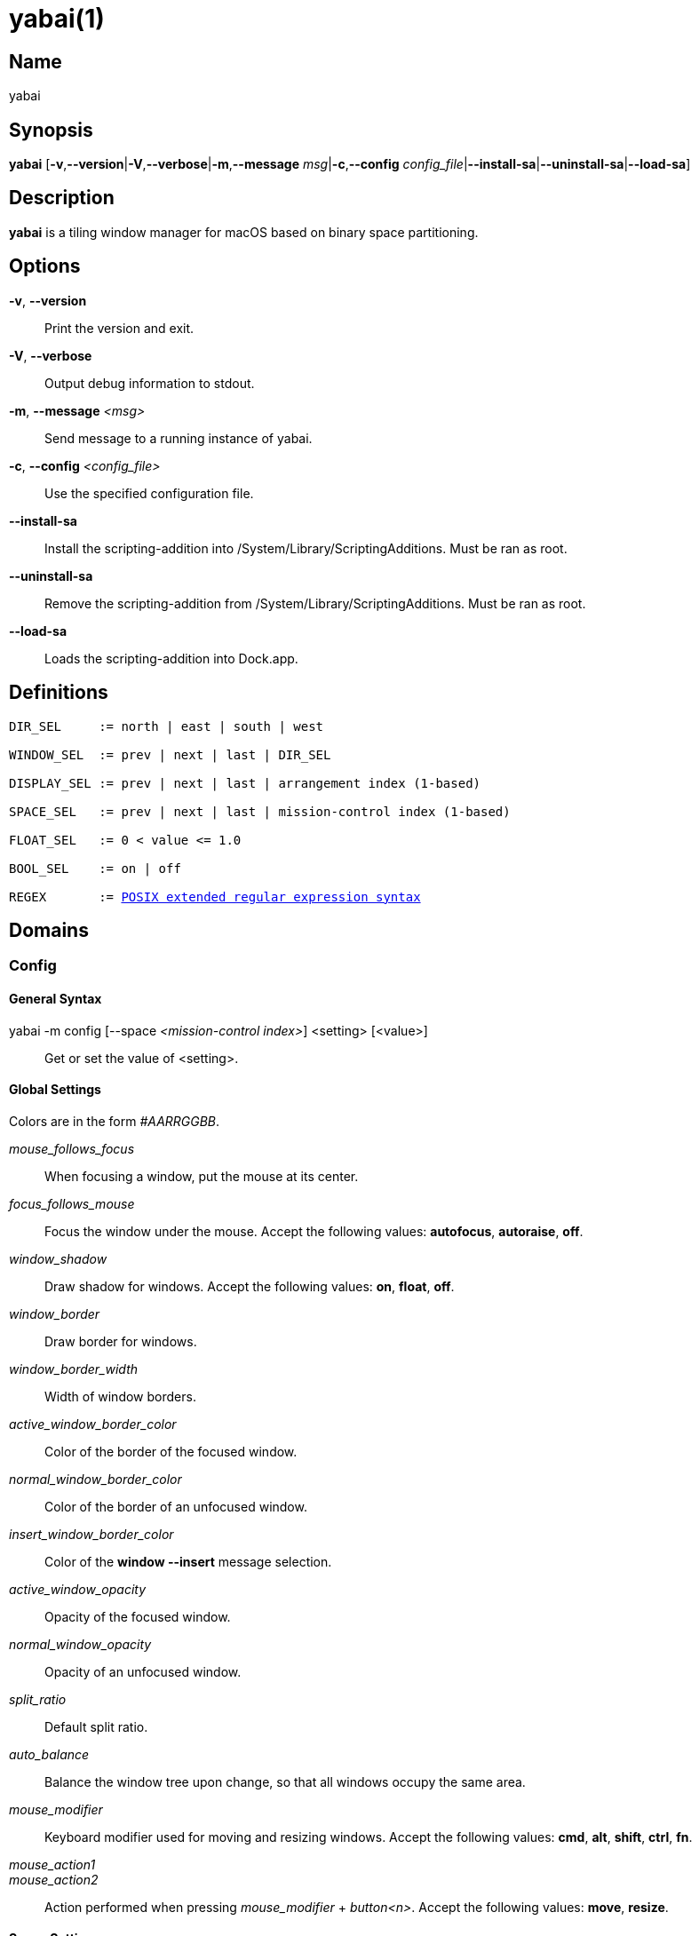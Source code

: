 :man source:   Yabai
:man version:  {revnumber}
:man manual:   Yabai Manual

yabai(1)
========

Name
----

yabai

Synopsis
--------

*yabai* [*-v*,*--version*|*-V*,*--verbose*|*-m*,*--message* 'msg'|*-c*,*--config* 'config_file'|*--install-sa*|*--uninstall-sa*|*--load-sa*]

Description
-----------

*yabai* is a tiling window manager for macOS based on binary space partitioning.

Options
-------
*-v*, *--version*::
    Print the version and exit.

*-V*, *--verbose*::
    Output debug information to stdout.

*-m*, *--message* '<msg>'::
    Send message to a running instance of yabai.

*-c*, *--config* '<config_file>'::
    Use the specified configuration file.

*--install-sa*::
    Install the scripting-addition into /System/Library/ScriptingAdditions. Must be ran as root.

*--uninstall-sa*::
    Remove the scripting-addition from /System/Library/ScriptingAdditions. Must be ran as root.

*--load-sa*::
    Loads the scripting-addition into Dock.app.

Definitions
-----------

[subs=+macros]
----
DIR_SEL     := north | east | south | west

WINDOW_SEL  := prev | next | last | DIR_SEL

DISPLAY_SEL := prev | next | last | arrangement index (1-based)

SPACE_SEL   := prev | next | last | mission-control index (1-based)

FLOAT_SEL   := 0 < value <= 1.0

BOOL_SEL    := on | off

REGEX       := https://www.gnu.org/software/findutils/manual/html_node/find_html/posix_002dextended-regular-expression-syntax.html[POSIX extended regular expression syntax]
----

Domains
-------

Config
~~~~~~

General Syntax
^^^^^^^^^^^^^^

yabai -m config [--space '<mission-control index>'] <setting> [<value>]::
    Get or set the value of <setting>.

Global Settings
^^^^^^^^^^^^^^^

Colors are in the form '#AARRGGBB'.

'mouse_follows_focus'::
    When focusing a window, put the mouse at its center.

'focus_follows_mouse'::
    Focus the window under the mouse. Accept the following values: *autofocus*, *autoraise*, *off*.

'window_shadow'::
    Draw shadow for windows. Accept the following values: *on*, *float*, *off*.

'window_border'::
    Draw border for windows.

'window_border_width'::
    Width of window borders.

'active_window_border_color'::
    Color of the border of the focused window.

'normal_window_border_color'::
    Color of the border of an unfocused window.

'insert_window_border_color'::
    Color of the *window --insert* message selection.

'active_window_opacity'::
    Opacity of the focused window.

'normal_window_opacity'::
    Opacity of an unfocused window.

'split_ratio'::
    Default split ratio.

'auto_balance'::
    Balance the window tree upon change, so that all windows occupy the same area.

'mouse_modifier'::
    Keyboard modifier used for moving and resizing windows. Accept the following values: *cmd*, *alt*, *shift*, *ctrl*, *fn*.

'mouse_action1'::
'mouse_action2'::
    Action performed when pressing 'mouse_modifier' + 'button<n>'. Accept the following values: *move*, *resize*.

Space Settings
^^^^^^^^^^^^^^

'layout'::
    Set the layout of the selected space. Accept the following values: *bsp*, *float*.

'top_padding'::
'bottom_padding'::
'left_padding'::
'right_padding'::
    Padding added at the sides of the selected space.

'window_gap'::
    Size of the gap that separates windows for the selected space.

Display
~~~~~~~

General Syntax
^^^^^^^^^^^^^^

yabai -m display '<COMMAND>'

COMMAND
^^^^^^^

*--focus* '<DISPLAY_SEL>'::
    Focus the given display.

Space
~~~~~

General Syntax
^^^^^^^^^^^^^^

yabai -m space '<COMMAND>'

COMMAND
^^^^^^^

*--focus* '<SPACE_SEL>'::
    Focus the given space.

*--move* '<DISPLAY_SEL>'::
    Move the active space to the given display.

*--create*::
    Create a new space on the active display.

*--destroy*::
    Remove the currently active space.

*--balance*::
    Adjust the split ratios of the active space so that all windows occupy the same area.

*--mirror* 'x-axis|y-axis'::
    Flip the tree of the active space.

*--rotate* '90|180|270'::
    Rotate the tree of the active space.

*--padding* '<top>:<bottom>:<left>:<right>'::
    Padding added at the sides of the space.

*--gap* '<gap>'::
    Size of the gap that separates windows.

*--toggle* 'padding|gap'::
    Toggle space setting on or off.

*--layout* 'bsp|float'::
    Set the layout of the space.

Window
~~~~~~

General Syntax
^^^^^^^^^^^^^^

yabai -m window '<COMMAND>'

COMMAND
^^^^^^^

*--focus* '<WINDOW_SEL>'::
    Focus the window in the given direction.

*--swap* '<WINDOW_SEL>'::
    Swap position with the window in the given direction.

*--warp* '<WINDOW_SEL>'::
    Re-insert, splitting the window in the given direction.

*--insert* '<DIR_SEL>'::
    Select the splitting area of the focused window. If the current selection matches 'DIR_SEL', the action will be undone.

*--grid* '<rows>:<cols>:<start-x>:<start-y>:<width>:<height>'::
    Set the window frame based on a self-defined grid.

*--move* '<dx>:<dy>'::
    Move window by 'dx' pixels horizontally and 'dy' pixels vertically.

*--resize* 'top|left|bottom|right|top_left|top_right|bottom_right|bottom_left:<dx>:<dy>'::
    Resize window by moving the given handle 'dx' pixels horizontally and 'dy' pixels vertically.

*--toggle* 'float|sticky|split|border|fullscreen|native-fullscreen'::
    Toggle the selected property of a window.

*--display* '<DISPLAY_SEL>'::
    Send the window to the given display.

*--space* '<SPACE_SEL>'::
    Send the window to the given space.

Query
~~~~~~

General Syntax
^^^^^^^^^^^^^^

yabai -m query '<COMMAND>' ['<ARGUMENT>']

COMMAND
^^^^^^^

*--displays*::
    Retrieve information about displays.

*--spaces*::
    Retrieve information about spaces.

*--windows*::
    Retrieve information about windows.

ARGUMENT
^^^^^^^^

*--display* ['<arrangement index']::
    Constrain matches to the selected display.

*--space* ['<mission-control index>']::
    Constrain matches to the selected space.

*--window*::
    Constrain matches to the focused window.

Rule
~~~~

General Syntax
^^^^^^^^^^^^^^

yabai -m rule '<COMMAND>' ['<ARGUMENT>']

COMMAND
^^^^^^^

*--add*::
    Add a new rule.

ARGUMENT
^^^^^^^^

*app='<REGEX>'*::
    Name of application.

*title='<REGEX>'*::
    Title of window.

*display='[^]<arrangement index>'*::
    Send window to display. If '^' is present, follow focus.

*space='[^]<mission-control index>'*::
    Send window to space. If '^' is present, follow focus.

*alpha='<FLOAT_SEL>'*::
    Set window opacity.

*manage='<BOOL_SEL>'*::
    Window should be managed (tile vs float)

*sticky='<BOOL_SEL>'*::
    Window appears on all spaces.

*border='<BOOL_SEL>'*::
    Window should draw border.

*fullscreen='<BOOL_SEL>'*::
    Window should enter native macOS fullscreen mode.

*grid='<rows>:<cols>:<start-x>:<start-y>:<width>:<height>'*::
    Set window frame based on a self-defined grid.

Exit Codes
----------

If *yabai* can't handle a message, it will return a non-zero exit code.

Author
------

Åsmund Vikane <aasvi93 at gmail.com>
